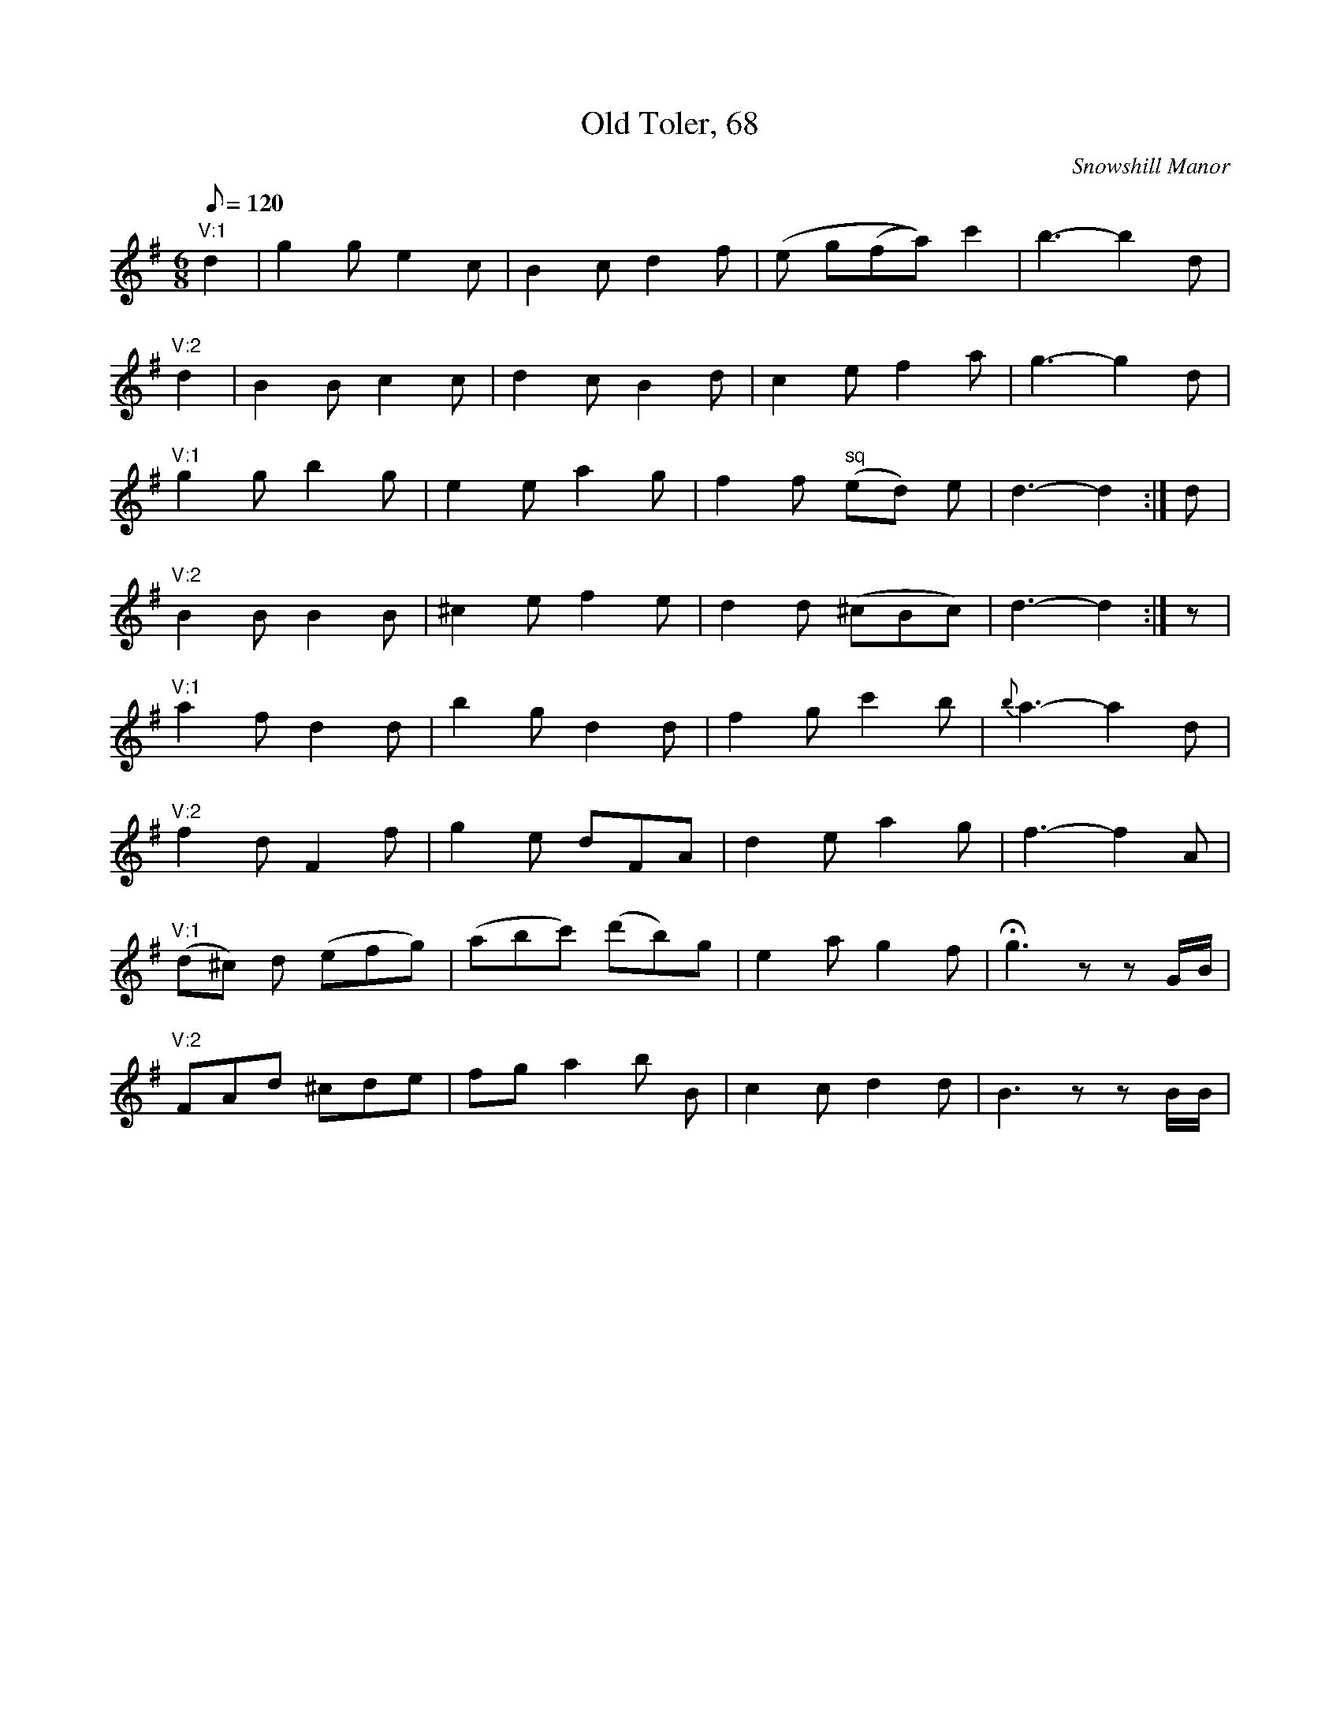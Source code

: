 X: 59
T:Old Toler, 68
M:6/8
L:1/8
Q:120
O:Snowshill Manor
A:Gloucestershire
N:sq: The next 2 notes (ed) are written as two semiquavers.
Z:Charles Menteith
K:G
"V:1"\
d2 | g2 g e2 c | B2 c d2 f | (e g(fa)) c'2 | b3-b2 d |!
"V:2"\
d2 | B2 B c2 c | d2 c B2 d | c2 e f2 a | g3-g2 d |!
"V:1"\
g2 g b2 g | e2 e a2 g | f2 f "sq"(ed) e | d3-d2 :| d |!
"V:2"\
 B2 B B2 B | ^c2 e f2 e | d2 d (^cBc) | d3-d2 :| z |!
"V:1"\
a2 f d2 d | b2 g d2 d | f2 g c'2 b | {b}a3-a2 d |!
"V:2"\
f2 d F2 f | g2 e dFA | d2 e a2 g | f3-f2 A |!
"V:1"\
(d^c) d (efg) | (abc') (d'b)g | e2 a g2 f | Hg3 zz G/B/ |!
"V:2"\
FAd ^cde | fg a2 b B | c2 c d2 d | B3 zz B/B/ |!
